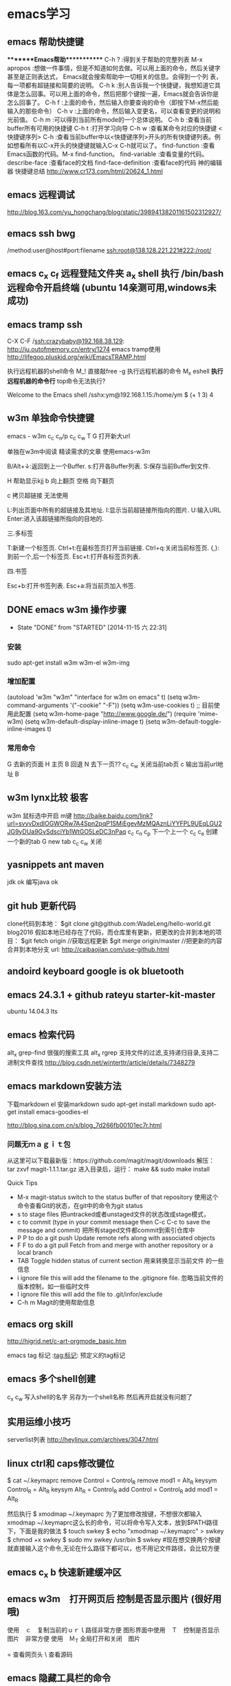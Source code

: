 * emacs学习

** emacs 帮助快捷键
********Emacs帮助************
C-h ?        :得到关于帮助的完整列表
M-x apropos    :想做一件事情，但是不知道如何去做。可以用上面的命令，然后关键字甚至是正则表达式， Emacs就会搜索帮助中一切相关的信息。会得到一个列
表，每一项都有超链接和简要的说明。
C-h k        :别人告诉我一个快捷键，我想知道它具体是怎么回事。可以用上面的命令，然后把那个键按一遍，Emacs就会告诉你是怎么回事了。
C-h f        :上面的命令，然后输入你要查询的命令（即按下M-x然后能输入的那些命令）
C-h v        :上面的命令，然后输入变更名，可以查看变更的说明和光前值。
C-h m        :可以得到当前所有mode的一个总体说明。
C-h b         :查看当前buffer所有可用的快捷键
C-h t        :打开学习向导 
C-h w         :查看某命令对应的快捷键
<快捷键序列> C-h    :查看当前buffer中以<快捷键序列>开头的所有快捷键列表。例如想看所有以C-x开头的快捷键就输入C-x C-h就可以了。
find-function    :查看Emacs函数的代码。M-x find-function。
find-variable    :查看变量的代码。
describe-face    :查看face的文档
find-face-definition    :查看face的代码
神的编辑器 快捷键总结
http://www.cr173.com/html/20624_1.html

** emacs 远程调试
http://blog.163.com/yu_hongchang/blog/static/39894138201161502312927/

** emacs ssh bwg
/method:user@host#port:filename
ssh:root@138.128.221.221#222:/root/

** emacs c_x c_f 远程登陆文件夹 a_x shell 执行 /bin/bash 远程命令开启终端 (ubuntu 14亲测可用,windows未成功)

** emacs tramp ssh
C-X C-F /ssh:crazybaby@192.168.38.129:
http://ju.outofmemory.cn/entry/1274 emacs tramp使用
http://lifegoo.pluskid.org/wiki/EmacsTRAMP.html

执行远程机器的shell命令
M_! 直接敲free -g 执行远程机器的命令
M_x eshell *执行远程机器的命令行* top命令无法执行?

Welcome to the Emacs shell
/sshx:ym@192.168.1.15:/home/ym $ (+ 1 3)
4
** w3m 单独命令快捷键

emacs - w3m
c_c c_n/p
c_c c_w
T
G 打开新大url

单独在w3m中阅读
精读需求的文章 使用emacs-w3m

B/Alt+↓:返回到上一个Buffer.
s:打开各Buffer列表.
S:保存当前Buffer到文件.

H 帮助显示kjj
b 向上翻页
空格 向下翻页

c 拷贝超链接 无法使用
   
L:列出页面中所有的超链接及其地址.
I:显示当前超链接所指向的图片.
U:输入URL
Enter:进入该超链接所指向的目地的.

三.多标签

T:新建一个标签页.
Ctrl+t:在最标签页打开当前链接.
Ctrl+q:关闭当前标签页.
{,}:到前一个,后一个标签页.
Esc+t:打开各标签页列表.

四.书签

Esc+b:打开书签列表.
Esc+a:将当前页加入书签.
** DONE emacs w3m 操作步骤
   CLOSED: [2014-11-15 六 22:31]
   - State "DONE"       from "STARTED"    [2014-11-15 六 22:31]
*** 安装
sudo apt-get install w3m w3m-el w3m-img

*** 增加配置
(autoload 'w3m "w3m" "interface for w3m on emacs" t)
(setq w3m-command-arguments '("-cookie" "-F"))
(setq w3m-use-cookies t)
;; 目前使用此配置
(setq w3m-home-page "http://www.google.de/")
(require 'mime-w3m)
(setq w3m-default-display-inline-image t)
(setq w3m-default-toggle-inline-images t)

*** 常用命令
G 去新的页面
H 主页
B 回退
N 去下一页??
c_c c_w 关闭当前tab页
c 输出当前url地址 B
** w3m lynx比较  极客
   w3m 鼠标选中开启 m键
   http://baike.baidu.com/link?url=svyvDxdIOGWORw7A4Spn2pqP1SMiEgevMzMQAznLiYYFPL9UEqLGU2JG9yDUa9GvSdsciYb1WtGO5LeDC3nPaq
   c_c c_n c_p 下一个上一个
   c_c c_e 创建一个新的tab
   G new tab
   c_c c_w     关闭

** yasnippets ant maven 
   jdk ok
   编写java ok
** git hub 更新代码
clone代码到本地：
$git clone git@github.com:WadeLeng/hello-world.git blog2016
假如本地已经存在了代码，而仓库里有更新，把更改的合并到本地的项目：
$git fetch origin    //获取远程更新
$git merge origin/master //把更新的内容合并到本地分支
url:
http://caibaojian.com/use-github.html
** andoird keyboard  google is ok   bluetooth
** emacs 24.3.1 + github rateyu starter-kit-master
ubuntu 14.04.3 lts

** emacs 检索代码
alt_x grep-find 很强的搜索工具
alt_x rgrep 支持文件的过滤,支持递归目录,支持二进制文件查找
http://blog.csdn.net/winterttr/article/details/7348279

** emacs markdown安装方法
下载markdown el
安装markdown
sudo apt-get install markdown
sudo apt-get install emacs-goodies-el


http://blog.sina.com.cn/s/blog_7d266fb00101ec7r.html
*** 问题无ｍａｇｉｔ包
从这里可以下载最新版：https://github.com/magit/magit/downloads
解压：
 tar zxvf magit-1.1.1.tar.gz
进入目录后，运行：
make && sudo make install

Quick Tips

   * M-x magit-status switch to the status buffer of that repository
     使用这个命令查看Git的状态，在git中的命令为git status
   * s to stage files 把untracked或者unstaged文件的状态改成stage模式，
   * c to commit (type in your commit message then C-c C-c to save
     the message and commit)  把所有staged文件都commit到索引仓库中
   * P P to do a git push Update remote refs along with associated
     objects
   * F F to do a git pull Fetch from and merge with another
     repository or a local branch
   * TAB  Toggle hidden status of current section 用来转换显示当前文件
     的一些信息
   * i ignore file this will add the filename to the .gitignore
     file. 忽略当前文件的版本控制，如一些临时文件
   * I ignore file this will add the file to .git/infor/exclude
   * C-h m Magit的使用帮助信息

** emacs org skill

http://higrid.net/c-art-orgmode_basic.htm

emacs tag 标记  :tag:标记:
预定义的tag标记

** emacs 多个shell创建
c_x c_w 写入shell的名字 另存为一个shell名称
然后再开启就没有问题了

** 实用运维小技巧
serverlist列表
http://heylinux.com/archives/3047.html

** linux ctrl和 caps修改键位

$ cat ~/.keymaprc 
remove Control = Control_R
remove mod1 = Alt_R
keysym Control_R = Alt_R
keysym Alt_R = Control_R
add Control = Control_R
add mod1 = Alt_R

然后执行 $ xmodmap ~/.keymaprc
为了更加修改按键，不想很次都输入xmodmap ~/.keymaprc这么长的命令，可以将命令写入文本，放到$PATH路径下，下面是我的做法
$ touch swkey
$ echo "xmodmap ~/.keymaprc" >  swkey
$ chmod +x swkey
$ sudo mv swkey /usr/bin
$ swkey  #现在想交换两个按键就直接输入这个命令,无论在什么路径下都可以，也不用记文件路径，会比较方便

** emacs c_x b 快速新建缓冲区
** emacs w3m　打开网页后 控制是否显示图片 (很好用哦)
使用　ｃ　复制当前的ｕｒｌ路径非常方便
图形界面中使用　Ｔ　控制是否显示图片　非常方便
使用　Ｍ_T 全局打开和关闭　图片

= 查看网页头
\ 查看源码


** emacs 隐藏工具栏的命令
(tool-bar-mode 0)  
(menu-bar-mode 0)  
(scroll-bar-mode 0)  


C-x 5 o 切换至其他窗口
emacs快捷键
http://blog.sina.com.cn/s/blog_a3052b4a0100ycrl.html

(2012-03-17 13:27:25)
 熟练使用emacs-w3m三部曲（3）　
 此处配置w3m有用，
** emacs 使用书签
a：添加当前页到书签
M-a：添加该URL到书签
v:显示书签
E：编辑书签
C-k：删除书签
C-_：撤销书签

块操作
选中
c_x r d

复制　粘贴
a_w c_y

书签
c_x r m 标记书签
c_x r l 列出
c_x r b 跳转


c_x b

 org-mode 支持的语言
目前（版本号：7.9.3d）支持以下语言：
语言	标识符
Asymptote	asymptote
Emacs Calc	calc
C++	C++
CSS	css
Graphviz	dot
gnuplot	gnuplot
Java	java
Javascript	js
Ledger	ledger
Lilypond	lilypond
Mscgen	mscgen
Octave	octave
Oz	oz
Plantuml	plantuml
R	R
Sass	sass
GNU Screen	screen
SQL	sql
Awk	awk
C	C
Clojure	clojure
ditaa	ditaa
Emacs Lisp	emacs-lisp
Haskell	haskell
LaTeX	latex
Lisp	lisp
MATLAB	matlab
Objective Caml	ocaml
Org mode	org
Perl	perl
Python	python
Ruby	ruby
Scheme	scheme
shell	sh
SQLite	sqlite

6 其他方案

感谢 Celad Evra 的提醒，org-mode 自带的 Easy Templates 也提供了快速插入代码块的功能： 输入 <s TAB 即可（但不提供语言标识符的补全），具体细节请见 org-mode 的文档。

** emacs 绘制流程图 yz 打开链接地址
参考url地址：
http://emacser.com/emacs-ditaa.htm
打开链接地址: c_c c_o

http://blog.csdn.net/occupy8/article/details/14450453

http://users.skynet.be/ppareit/projects/graphviz-dot-mode/graphviz-dot-mode.html


** emacs send email 配置？？ 替代方法 先使用 *雷鸟*

** DONE 全局键位切换 ok  方法如下：
   CLOSED: [2014-11-25 二 06:36]
   - State "DONE"       from "STARTED"    [2014-11-25 二 06:36]
   1:/profile
   2:参考：http://www.pcwaishe.cn/thread-274372-1-1.html
   3:实在还是不行，执行命令，手动切换 xmodmap /home/ym/xmodmap.sh
** DONE 今天使用了下redis 安装和测试成功 很简单，有所见可以看下源代码
** DONE github 编写博客网站 git分支问题 这个问题终于搞定了
   CLOSED: [2014-11-25 二 06:33]
   - State "DONE"       from "STARTED"    [2014-11-25 二 06:33]

     困扰的问题是：
     jekyll编译错误，貌似html没有加头
---
layout: default
title: 草稿
---

     

   博客模板
http://blog.csdn.net/on_1y/article/details/19259435

https://github.com/barryclark/jekyll-now
** DONE jde 常用方法总结 启动太慢，不好用
   CLOSED: [2014-11-18 二 22:16]
   - State "DONE"       from "STARTED"    [2014-11-18 二 22:16]
   emacs jdee 安装成功 jde快速定位调用关系

   查找源代码
用命令jde-find，很牛的，试试看。
当然也可以切换到eshell,然后直接用grep -n -R '关键字' ./

   智能提示
在需要提示的地方按下组合键：C-c C-v C-. 注意，三个按键都需要按住Ctrl键。
智能提示有几种方式（弹出窗口用于桌面版本，其他两种可以用于服务器纯字符界面），具体参见官方文档。

   源代码跳转
在需要跳转的地方按下组合键：Ctrl c v y
前提是你正确配置了源代码路径。

   注释生成
在方法或者类的那行按下：Ctrl c v j
注意，在有模板类的情况下无法使用。遗憾啊！

   import语句
命令jde-import-organize 可以帮助重新组织当前java文件里面的import语句。而且也跟据字典顺序进行排序。排序可以定制，参考JDEE文档。
命令jde-import-kill-extra-imports 可以删除当前Java文件里面多余的import语句。
命令jde-import-all, C-c C-v z 可以导入当前java文件所有缺少的import语句
   
参考url
http://blog.csdn.net/csfreebird/article/details/7028174
http://blog.csdn.net/pfanaya/article/details/6991703
** DONE emacs 插入java 代码
   CLOSED: [2014-11-15 六 22:30]
   - State "DONE"       from "STARTED"    [2014-11-15 六 22:30]

#+BEGIN_SRC java
public class Hello
{
    public static void main(String [] args)
    {
         System.out.println("hello world");
    }
}
#+END_SRC
说明 执行 c_c c_c 执行org中的块代码,但是没有成功为什么

(+ 1 3)
快捷键 如何执行获取结果?


#+BEGIN_SRC c++
int main(int argc, char *argv[])
{
  return 0;
}

#+END_SRC

#+BEGIN_SRC sql
CREATE TABLE [dbo].[TableName] 
(
Id		INT IDENTITY(1,1)		NOT NULL

CONSTRAINT [PK_] PRIMARY KEY CLUSTERED ([Id]) 
)
GO

select * from tablename;

#+END_SRC
** DONE emacs 自动补全磁盘目录 牛人如Steve Purcell ---可以正常使用
   CLOSED: [2014-11-15 六 22:29]
   - State "DONE"       from "STARTED"    [2014-11-15 六 22:29]
** DONE emacs .eamcs.d init.el 配置文件
   CLOSED: [2014-11-15 六 22:30]
   - State "DONE"       from "STARTED"    [2014-11-15 六 22:30]
#+BEGIN_SRC lisp
(tool-bar-mode -1)
(custom-set-variables
 ;; custom-set-variables was added by Custom.
 ;; If you edit it by hand, you could mess it up, so be careful.
 ;; Your init file should contain only one such instance.
 ;; If there is more than one, they won't work right.
 '(custom-enabled-themes (quote (deeper-blue))))
(custom-set-faces
 ;; custom-set-faces was added by Custom.
 ;; If you edit it by hand, you could mess it up, so be careful.
 ;; Your init file should contain only one such instance.
 ;; If there is more than one, they won't work right.
 )

;; 参考 url 说明：     http://github.com/capitaomorte/yasnippet 
(add-to-list 'load-path
              "~/.emacs.d/elpa/yasnippet-0.8.0")
(require 'yasnippet)
(yas-global-mode 1)

;; 神的编辑器 
;; 1.作者 snippets   https://github.com/eschulte/emacs24-starter-kit
;; 2.striker         https://github.com/redguardtoo/emacs.d

;; 增加w3m 主页
(setq w3m-home-page "http://www.baidu.com/")
#+END_SRC
** DONE emacs 启动将 caps_lock <--> ctrl_R 放入 /etc/init.d/rc.local (具体参考effective emacs)
   CLOSED: [2014-11-15 六 22:30]
   - State "DONE"       from "STARTED"    [2014-11-15 六 22:30]
xmodmap /home/ym/.xmodmap
** DONE emacs 超级有效的
   CLOSED: [2014-11-15 六 22:30]
   - State "DONE"       from "STARTED"    [2014-11-15 六 22:30]
   effective emacs
   emacs 神 总结
   牛人如Steve Purcell  2.4 版本在ubuntu 14--emacs 2.4 可以正常使用 万岁！！！


** emacs gtd 时间管理
http://v.youku.com/v_show/id_XNTc0NTUyMDU2.html
http://v.youku.com/v_show/id_XNDU5NzQwODgw.html
** 任务测试 GTD
http://www.cnblogs.com/holbrook/archive/2012/04/17/2454619.html

** emacs mew 邮件管理
http://emacser.com/mew.htm

** emacs gnus 阅读新闻组
输入gnus后  ^ 选择新闻组服务器
需要研究如何订阅rss?/
如何阅读邮件的设置？

** mew 问题＆常用命令快捷键
搜索中文有问题

此url的配置 ubuntu14测试，完全可以使用，非常好
http://blog.chinaunix.net/uid-12573107-id-4573993.html

### 打开邮件中的链接地址
c_c c_o

i 接收邮件
n
p 上一个下一个

h  返回邮件列表（从邮件正文）
v  只显示邮件列表，即关闭邮件正文
.   重新分析邮件，对于MIME类型的邮件比较有用。 

grep-find 中文可以搜索

w                                撰写新邮件
a                                 回复邮件，不带引用
A                                 回复邮件，带引用
f                                   转发邮件
r                                   重新发送邮件
SPC                            阅读邮件
y                                  保存文件（可以保存信件全文、信件正文、附件）
C-c C-l                       转换当前邮件的编码格式
C-c C-a                      加入地址薄
C-u C-c C-a              比 C-c C-a 多加入昵称和名字
C-c C-q                      不保存退出
C-c C-a                      准备插入附件
mew-attach-copy     用复制方式加入附件
mew-attach-link       用链接方式加入附件
mew-attach-delete  删除附件
C-c C-c                      发送邮件
C-c RET                     保存邮件到发送队列
C                                 如果设置了多个邮箱，用 C 命令切换
Q                                 退出Mew


http://lifegoo.pluskid.org/wiki/Mew.html
** emacs 查看新闻组 rss  *雷鸟*

** pdf emacs
sudo apt-get install  texlive-latex-recommended
latex-cjk-chinese

http://blog.csdn.net/wuyao721/article/details/7669993
http://blog.csdn.net/aka_xingwenpeng/article/details/16944919
** emacs yasnippet
http://www.linuxdiyf.com/bbs/thread-189639-1-1.html



#+LaTeX_CLASS: beamer
#+LaTeX_CLASS_OPTIONS: [presentation]
#+BEAMER_FRAME_LEVEL: 1

#+BEAMER_HEADER_EXTRA: \usetheme{default}\usecolortheme{default}
#+COLUMNS: %45ITEM %10BEAMER_env(Env) %10BEAMER_envargs(Env Args) %4BEAMER_col(Col) %8BEAMER_extra(Extra)
#+PROPERTY: BEAMER_col_ALL 0.1 0.2 0.3 0.4 0.5 0.6 0.7 0.8 0.9 1.0 :ETC
** 乘法计算

(* 0.36 3.7)
c_x c_e
显示计算结果

在草稿里输入　c_j　直接输出结果

** ubuntu latex
sudo apt-get install texlive-full
http://www.oschina.net/question/12_63776

** 已经可以导出　但是中文无法导出？
   beamer 模板搜索

   此文再看下
   http://blog.csdn.net/pfanaya/article/details/7669364
   http://www.cnblogs.com/longdouhzt/archive/2012/09/27/2706358.html
** Ubuntu LaTex添加UTF8中文支持解决方法
latex中文乱码问题处理
   http://www.linuxidc.com/Linux/2015-07/120625.htm
ubuntu 安装中文字体
http://blog.163.com/bjcclzw@126/blog/static/129968414201281124457883/
检查 主机字体
fc-list :lang=zh-cn

** latex 文献写作
http://blog.sina.com.cn/s/blog_5e16f1770100ogl0.html
** linux shell github项目
http://blog.jobbole.com/46942/
http://www.zhihu.com/question/28182203
http://justcoding.iteye.com/blog/1943504
http://www.haiyun.me/archives/shell-check-server-mail.html


** 网站收集
友情链接
Enjoy Diy
IT热血青年
Magento架构师
爱T-blog
爱积累爱分享
简明现代魔法
海底苍鹰

** intellij 快捷键
方法和tab页切换  alt 上下左右
http://www.cnblogs.com/bluestorm/archive/2013/05/20/3087889.html
** redis 非常简单，按照主页的说明就可以使用了

